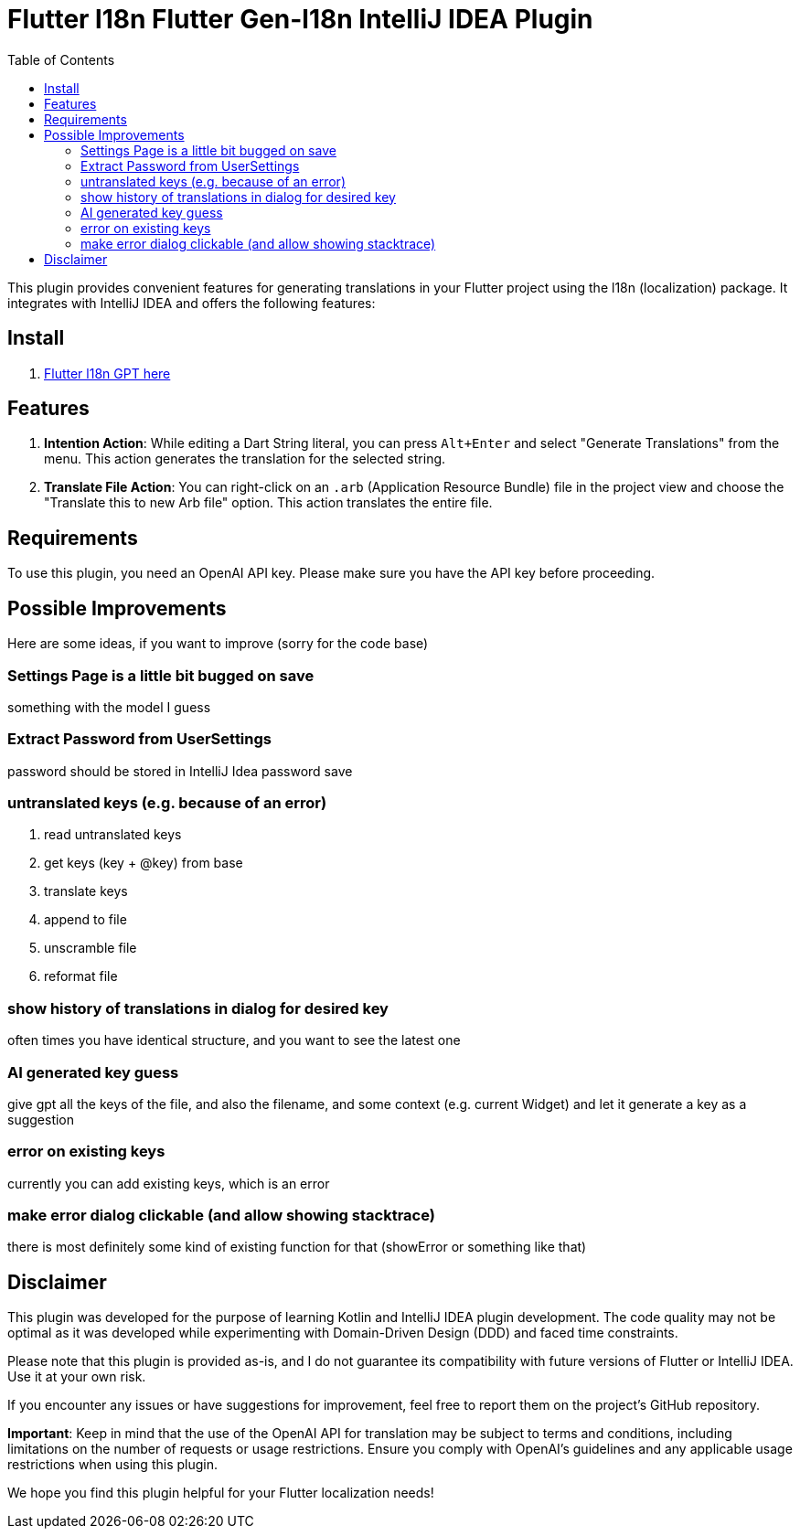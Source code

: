 :toc:

= Flutter l18n Flutter Gen-l18n IntelliJ IDEA Plugin


This plugin provides convenient features for generating translations in your Flutter project using the l18n (localization) package. It integrates with IntelliJ IDEA and offers the following features:

== Install

1. https://plugins.jetbrains.com/plugin/21732-gpt-flutter-intl[Flutter l18n GPT here]

== Features

1. **Intention Action**: While editing a Dart String literal, you can press `Alt+Enter` and select "Generate Translations" from the menu. This action generates the translation for the selected string.

2. **Translate File Action**: You can right-click on an `.arb` (Application Resource Bundle) file in the project view and choose the "Translate this to new Arb file" option. This action translates the entire file.

== Requirements

To use this plugin, you need an OpenAI API key. Please make sure you have the API key before proceeding.

== Possible Improvements
Here are some ideas, if you want to improve (sorry for the code base)

=== Settings Page is a little bit bugged on save

something with the model I guess

=== Extract Password from UserSettings
password should be stored in IntelliJ Idea password save

=== untranslated keys (e.g. because of an error)
. read untranslated keys
. get keys (key + @key) from base
. translate keys
. append to file
. unscramble file
. reformat file

=== show history of translations in dialog for desired key
often times you have identical structure, and you want to see the latest one

=== AI generated key guess
give gpt all the keys of the file, and also the filename, and some context (e.g. current Widget) and let it generate a key as a suggestion

=== error on existing keys
currently you can add existing keys, which is an error

=== make error dialog clickable (and allow showing stacktrace)
there is most definitely some kind of existing function for that (showError or something like that)


== Disclaimer

This plugin was developed for the purpose of learning Kotlin and IntelliJ IDEA plugin development. The code quality may not be optimal as it was developed while experimenting with Domain-Driven Design (DDD) and faced time constraints.

Please note that this plugin is provided as-is, and I do not guarantee its compatibility with future versions of Flutter or IntelliJ IDEA. Use it at your own risk.

If you encounter any issues or have suggestions for improvement, feel free to report them on the project's GitHub repository.

**Important**: Keep in mind that the use of the OpenAI API for translation may be subject to terms and conditions, including limitations on the number of requests or usage restrictions. Ensure you comply with OpenAI's guidelines and any applicable usage restrictions when using this plugin.

We hope you find this plugin helpful for your Flutter localization needs!
